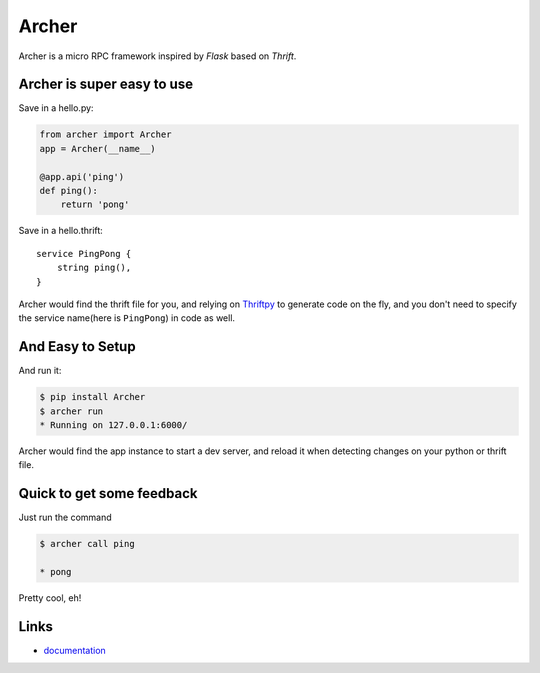 Archer
------

Archer is a micro RPC framework inspired by `Flask` based on `Thrift`.

Archer is super easy to use
```````````````````````````

Save in a hello.py:

.. code:: python

   from archer import Archer
   app = Archer(__name__)

   @app.api('ping')
   def ping():
       return 'pong'


Save in a hello.thrift::

    service PingPong {
        string ping(),
    }

Archer would find the thrift file for you, and relying on `Thriftpy <https://thriftpy.readthedocs.org/en/latest/>`_
to generate code on the fly, and you don't need to specify the service name(here is
``PingPong``) in code as well.

And Easy to Setup
`````````````````


And run it:

.. code:: bash

   $ pip install Archer
   $ archer run
   * Running on 127.0.0.1:6000/

Archer would find the app instance to start a dev server, and reload it
when detecting changes on your python or thrift file.

Quick to get some feedback
``````````````````````````

Just run the command

.. code:: bash

   $ archer call ping

   * pong

Pretty cool, eh!

Links
`````

* `documentation <http://archer-thrift.readthedocs.org/en/latest/index.html>`_
